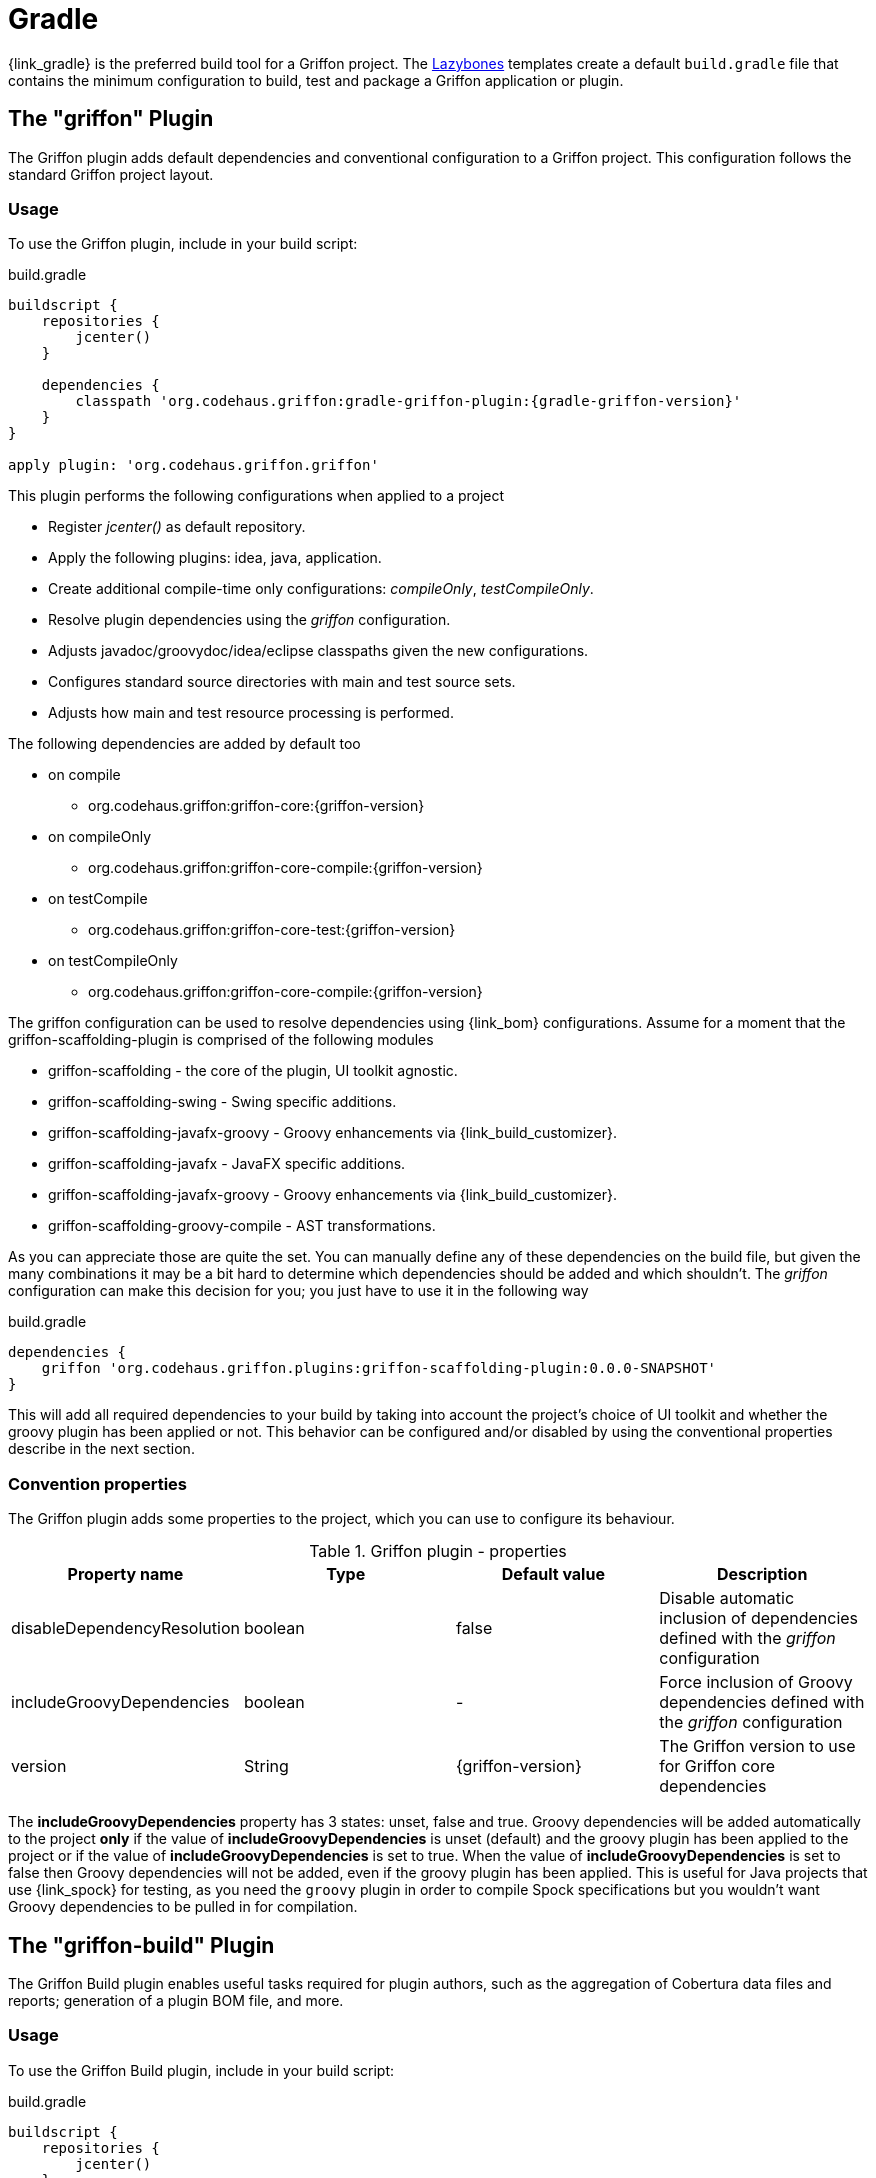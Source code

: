 
[[_buildtools_gradle]]
= Gradle

{link_gradle} is the preferred build tool for a Griffon project. The <<_buildtools_lazybones,Lazybones>>
templates create a default `build.gradle` file that contains the minimum configuration
to build, test and package a Griffon application or plugin.

== The "griffon" Plugin

The Griffon plugin adds default dependencies and conventional configuration to a Griffon
project. This configuration follows the standard Griffon project layout.

=== Usage

To use the Griffon plugin, include in your build script:

.build.gradle
[source,groovy,options="nowrap"]
[subs="verbatim,attributes"]
----
buildscript {
    repositories {
        jcenter()
    }

    dependencies {
        classpath 'org.codehaus.griffon:gradle-griffon-plugin:{gradle-griffon-version}'
    }
}

apply plugin: 'org.codehaus.griffon.griffon'
----

This plugin performs the following configurations when applied to a project

 * Register _jcenter()_ as default repository.
 * Apply the following plugins: +idea+, +java+, +application+.
 * Create additional compile-time only configurations: _compileOnly_, _testCompileOnly_.
 * Resolve plugin dependencies using the _griffon_ configuration.
 * Adjusts javadoc/groovydoc/idea/eclipse classpaths given the new configurations.
 * Configures standard source directories with +main+ and +test+ source sets.
 * Adjusts how +main+ and +test+ resource processing is performed.

The following dependencies are added by default too

 * on +compile+
 ** org.codehaus.griffon:griffon-core:{griffon-version}
 * on +compileOnly+
 ** org.codehaus.griffon:griffon-core-compile:{griffon-version}
 * on +testCompile+
 ** org.codehaus.griffon:griffon-core-test:{griffon-version}
 * on +testCompileOnly+
 ** org.codehaus.griffon:griffon-core-compile:{griffon-version}

The +griffon+ configuration can be used to resolve dependencies using {link_bom} configurations.
Assume for a moment that the +griffon-scaffolding-plugin+ is comprised of the following
modules

 * griffon-scaffolding - the core of the plugin, UI toolkit agnostic.
 * griffon-scaffolding-swing - Swing specific additions.
 * griffon-scaffolding-javafx-groovy - Groovy enhancements via +{link_build_customizer}+.
 * griffon-scaffolding-javafx - JavaFX specific additions.
 * griffon-scaffolding-javafx-groovy - Groovy enhancements via +{link_build_customizer}+.
 * griffon-scaffolding-groovy-compile - AST transformations.

As you can appreciate those are quite the set. You can manually define any of these
dependencies on the build file, but given the many combinations it may be a bit hard
to determine which dependencies should be added and which shouldn't. The _griffon_
configuration can make this decision for you; you just have to use it in the following
way

.build.gradle
[source,groovy,options="nowrap"]
[subs="verbatim,attributes"]
----
dependencies {
    griffon 'org.codehaus.griffon.plugins:griffon-scaffolding-plugin:0.0.0-SNAPSHOT'
}
----

This will add all required dependencies to your build by taking into account the project's
choice of UI toolkit and whether the +groovy+ plugin has been applied or not. This
behavior can be configured and/or disabled by using the conventional properties
describe in the next section.

=== Convention properties

The Griffon plugin adds some properties to the project, which you can use to configure its behaviour.

.Griffon plugin - properties
[cols="4*", options="header"]
|===
| Property name               | Type    | Default value     | Description
| disableDependencyResolution | boolean | false             | Disable automatic inclusion of dependencies defined with the _griffon_ configuration
| includeGroovyDependencies   | boolean | -                 | Force inclusion of Groovy dependencies defined with the _griffon_ configuration
| version                     | String  | {griffon-version} | The Griffon version to use for Griffon core dependencies
|===

The *includeGroovyDependencies* property has 3 states: +unset+, +false+ and +true+.
Groovy dependencies will be added automatically to the project *only* if the value
of *includeGroovyDependencies* is +unset+ (default) and the +groovy+ plugin has been
applied to the project or if the value of *includeGroovyDependencies* is set to +true+.
When the value of *includeGroovyDependencies* is set to +false+ then Groovy dependencies
will not be added, even if the +groovy+ plugin has been applied. This is useful for
Java projects that use {link_spock} for testing, as you need the `groovy` plugin in
order to compile Spock specifications but you wouldn't want Groovy dependencies to
be pulled in for compilation.

== The "griffon-build" Plugin

The Griffon Build plugin enables useful tasks required for plugin authors, such as
the aggregation of Cobertura data files and reports; generation of a plugin BOM file,
and more.

=== Usage

To use the Griffon Build plugin, include in your build script:

.build.gradle
[source,groovy,options="nowrap"]
[subs="attributes,verbatim"]
----
buildscript {
    repositories {
        jcenter()
    }

    dependencies {
        classpath 'org.codehaus.griffon:gradle-griffon-build-plugin:{gradle-griffon-version}'
    }
}

apply plugin: 'org.codehaus.griffon.griffon-build'
----

=== Tasks

The Griffon Build plugin adds a number of tasks to your project, as shown below.

.Griffon Build plugin - tasks
[cols="4*", options="header"]
|===
| Task name                | Depends on | Type                          | Description
| aggregateCoberturaMerge  | -          | +AggregateCoberturaMergeTask+ | Aggregates all cobertura data files found in the project.
| aggregateCoberturaReport | -          | +AggregateCoberturaReport+    | Generates a project-wide Cobertura report.
| GenerateBomTask          | -          | +GenerateBomTask+             | Generates a BOM file that includes all subprojects.
|===

=== Convention Properties

The Griffon Build plugin adds a number of convention properties to the project, shown below.

.Griffon Build plugin - tasks
[cols="4*", options="header"]
|===
| Property name          | Type | Default value                      | Description
| coverageOutputDatafile | File | _buildDir_/cobertura/cobertura.ser | Path to the data file to produce during instrumentation.
| coverageReportDir      | File | _reportsDir_/cobertura             | Path to report directory for coverage report.
|===

